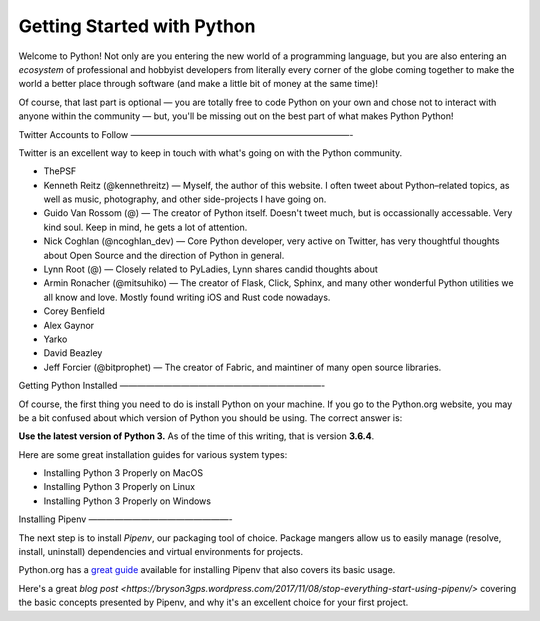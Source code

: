 Getting Started with Python
===========================

Welcome to Python! Not only are you entering the new world of a programming language, but you are also entering an *ecosystem* of professional and hobbyist developers from literally every corner of the globe coming together to make the world a better place through software (and make a little bit of money at the same time)!

Of course, that last part is optional — you are totally free to code Python on your own and chose not to interact with anyone within the community — but, you'll be missing out on the best part of what makes Python Python!


Twitter Accounts to Follow
—————————————————————————-

Twitter is an excellent way to keep in touch with what's going on with the Python community.

- ThePSF

- Kenneth Reitz (@kennethreitz) — Myself, the author of this website. I often tweet about Python–related topics, as well as music, photography, and other side-projects I have going on.

- Guido Van Rossom (@) — The creator of Python itself. Doesn't tweet much, but is occassionally accessable. Very kind soul. Keep in mind, he gets a lot of attention.

- Nick Coghlan (@ncoghlan_dev) — Core Python developer, very active on Twitter, has very thoughtful thoughts about Open Source and the direction of Python in general.

- Lynn Root (@) — Closely related to PyLadies, Lynn shares candid thoughts about 

- Armin Ronacher (@mitsuhiko) — The creator of Flask, Click, Sphinx, and many other wonderful Python utilities we all know and love. Mostly found writing iOS and Rust code nowadays.

- Corey Benfield 

- Alex Gaynor

- Yarko 

- David Beazley

- Jeff Forcier (@bitprophet) — The creator of Fabric, and maintiner of many open source libraries. 

Getting Python Installed
———————————————————————-

Of course, the first thing you need to do is install Python on your machine. If you go to the Python.org website, you may be a bit confused about which version of Python you should be using. The correct answer is:

**Use the latest version of Python 3.** As of the time of this writing, that is version **3.6.4**. 

Here are some great installation guides for various system types:

- Installing Python 3 Properly on MacOS
- Installing Python 3 Properly on Linux
- Installing Python 3 Properly on Windows

Installing Pipenv
————————————————-

The next step is to install *Pipenv*, our packaging tool of choice. Package mangers allow us to easily manage (resolve, install, uninstall) dependencies and virtual environments for projects.


Python.org has a `great guide <https://packaging.python.org/tutorials/managing-dependencies/>`_ available for installing Pipenv that also covers its basic usage.

Here's a great `blog post <https://bryson3gps.wordpress.com/2017/11/08/stop-everything-start-using-pipenv/>` covering the basic concepts presented by Pipenv, and why it's an excellent choice for your first project. 